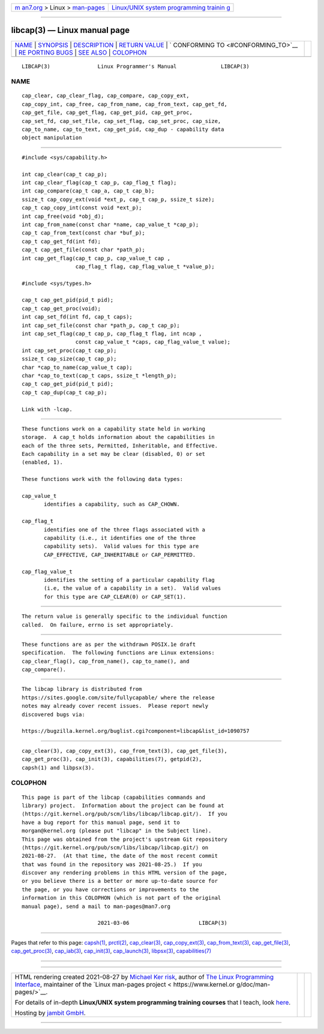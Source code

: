 .. container:: page-top

.. container:: nav-bar

   +----------------------------------+----------------------------------+
   | `m                               | `Linux/UNIX system programming   |
   | an7.org <../../../index.html>`__ | trainin                          |
   | > Linux >                        | g <http://man7.org/training/>`__ |
   | `man-pages <../index.html>`__    |                                  |
   +----------------------------------+----------------------------------+

--------------

libcap(3) — Linux manual page
=============================

+-----------------------------------+-----------------------------------+
| `NAME <#NAME>`__ \|               |                                   |
| `SYNOPSIS <#SYNOPSIS>`__ \|       |                                   |
| `DESCRIPTION <#DESCRIPTION>`__ \| |                                   |
| `RETURN VALUE <#RETURN_VALUE>`__  |                                   |
| \|                                |                                   |
| `                                 |                                   |
| CONFORMING TO <#CONFORMING_TO>`__ |                                   |
| \|                                |                                   |
| `RE                               |                                   |
| PORTING BUGS <#REPORTING_BUGS>`__ |                                   |
| \| `SEE ALSO <#SEE_ALSO>`__ \|    |                                   |
| `COLOPHON <#COLOPHON>`__          |                                   |
+-----------------------------------+-----------------------------------+
| .. container:: man-search-box     |                                   |
+-----------------------------------+-----------------------------------+

::

   LIBCAP(3)               Linux Programmer's Manual              LIBCAP(3)

NAME
-------------------------------------------------

::

          cap_clear, cap_clear_flag, cap_compare, cap_copy_ext,
          cap_copy_int, cap_free, cap_from_name, cap_from_text, cap_get_fd,
          cap_get_file, cap_get_flag, cap_get_pid, cap_get_proc,
          cap_set_fd, cap_set_file, cap_set_flag, cap_set_proc, cap_size,
          cap_to_name, cap_to_text, cap_get_pid, cap_dup - capability data
          object manipulation


---------------------------------------------------------

::

          #include <sys/capability.h>

          int cap_clear(cap_t cap_p);
          int cap_clear_flag(cap_t cap_p, cap_flag_t flag);
          int cap_compare(cap_t cap_a, cap_t cap_b);
          ssize_t cap_copy_ext(void *ext_p, cap_t cap_p, ssize_t size);
          cap_t cap_copy_int(const void *ext_p);
          int cap_free(void *obj_d);
          int cap_from_name(const char *name, cap_value_t *cap_p);
          cap_t cap_from_text(const char *buf_p);
          cap_t cap_get_fd(int fd);
          cap_t cap_get_file(const char *path_p);
          int cap_get_flag(cap_t cap_p, cap_value_t cap ,
                           cap_flag_t flag, cap_flag_value_t *value_p);

          #include <sys/types.h>

          cap_t cap_get_pid(pid_t pid);
          cap_t cap_get_proc(void);
          int cap_set_fd(int fd, cap_t caps);
          int cap_set_file(const char *path_p, cap_t cap_p);
          int cap_set_flag(cap_t cap_p, cap_flag_t flag, int ncap ,
                           const cap_value_t *caps, cap_flag_value_t value);
          int cap_set_proc(cap_t cap_p);
          ssize_t cap_size(cap_t cap_p);
          char *cap_to_name(cap_value_t cap);
          char *cap_to_text(cap_t caps, ssize_t *length_p);
          cap_t cap_get_pid(pid_t pid);
          cap_t cap_dup(cap_t cap_p);

          Link with -lcap.


---------------------------------------------------------------

::

          These functions work on a capability state held in working
          storage.  A cap_t holds information about the capabilities in
          each of the three sets, Permitted, Inheritable, and Effective.
          Each capability in a set may be clear (disabled, 0) or set
          (enabled, 1).

          These functions work with the following data types:

          cap_value_t
                 identifies a capability, such as CAP_CHOWN.

          cap_flag_t
                 identifies one of the three flags associated with a
                 capability (i.e., it identifies one of the three
                 capability sets).  Valid values for this type are
                 CAP_EFFECTIVE, CAP_INHERITABLE or CAP_PERMITTED.

          cap_flag_value_t
                 identifies the setting of a particular capability flag
                 (i.e, the value of a capability in a set).  Valid values
                 for this type are CAP_CLEAR(0) or CAP_SET(1).


-----------------------------------------------------------------

::

          The return value is generally specific to the individual function
          called.  On failure, errno is set appropriately.


-------------------------------------------------------------------

::

          These functions are as per the withdrawn POSIX.1e draft
          specification.  The following functions are Linux extensions:
          cap_clear_flag(), cap_from_name(), cap_to_name(), and
          cap_compare().


---------------------------------------------------------------------

::

          The libcap library is distributed from
          https://sites.google.com/site/fullycapable/ where the release
          notes may already cover recent issues.  Please report newly
          discovered bugs via:

          https://bugzilla.kernel.org/buglist.cgi?component=libcap&list_id=1090757


---------------------------------------------------------

::

          cap_clear(3), cap_copy_ext(3), cap_from_text(3), cap_get_file(3),
          cap_get_proc(3), cap_init(3), capabilities(7), getpid(2),
          capsh(1) and libpsx(3).

COLOPHON
---------------------------------------------------------

::

          This page is part of the libcap (capabilities commands and
          library) project.  Information about the project can be found at
          ⟨https://git.kernel.org/pub/scm/libs/libcap/libcap.git/⟩.  If you
          have a bug report for this manual page, send it to
          morgan@kernel.org (please put "libcap" in the Subject line).
          This page was obtained from the project's upstream Git repository
          ⟨https://git.kernel.org/pub/scm/libs/libcap/libcap.git/⟩ on
          2021-08-27.  (At that time, the date of the most recent commit
          that was found in the repository was 2021-08-25.)  If you
          discover any rendering problems in this HTML version of the page,
          or you believe there is a better or more up-to-date source for
          the page, or you have corrections or improvements to the
          information in this COLOPHON (which is not part of the original
          manual page), send a mail to man-pages@man7.org

                                  2021-03-06                      LIBCAP(3)

--------------

Pages that refer to this page: `capsh(1) <../man1/capsh.1.html>`__, 
`prctl(2) <../man2/prctl.2.html>`__, 
`cap_clear(3) <../man3/cap_clear.3.html>`__, 
`cap_copy_ext(3) <../man3/cap_copy_ext.3.html>`__, 
`cap_from_text(3) <../man3/cap_from_text.3.html>`__, 
`cap_get_file(3) <../man3/cap_get_file.3.html>`__, 
`cap_get_proc(3) <../man3/cap_get_proc.3.html>`__, 
`cap_iab(3) <../man3/cap_iab.3.html>`__, 
`cap_init(3) <../man3/cap_init.3.html>`__, 
`cap_launch(3) <../man3/cap_launch.3.html>`__, 
`libpsx(3) <../man3/libpsx.3.html>`__, 
`capabilities(7) <../man7/capabilities.7.html>`__

--------------

--------------

.. container:: footer

   +-----------------------+-----------------------+-----------------------+
   | HTML rendering        |                       | |Cover of TLPI|       |
   | created 2021-08-27 by |                       |                       |
   | `Michael              |                       |                       |
   | Ker                   |                       |                       |
   | risk <https://man7.or |                       |                       |
   | g/mtk/index.html>`__, |                       |                       |
   | author of `The Linux  |                       |                       |
   | Programming           |                       |                       |
   | Interface <https:     |                       |                       |
   | //man7.org/tlpi/>`__, |                       |                       |
   | maintainer of the     |                       |                       |
   | `Linux man-pages      |                       |                       |
   | project <             |                       |                       |
   | https://www.kernel.or |                       |                       |
   | g/doc/man-pages/>`__. |                       |                       |
   |                       |                       |                       |
   | For details of        |                       |                       |
   | in-depth **Linux/UNIX |                       |                       |
   | system programming    |                       |                       |
   | training courses**    |                       |                       |
   | that I teach, look    |                       |                       |
   | `here <https://ma     |                       |                       |
   | n7.org/training/>`__. |                       |                       |
   |                       |                       |                       |
   | Hosting by `jambit    |                       |                       |
   | GmbH                  |                       |                       |
   | <https://www.jambit.c |                       |                       |
   | om/index_en.html>`__. |                       |                       |
   +-----------------------+-----------------------+-----------------------+

--------------

.. container:: statcounter

   |Web Analytics Made Easy - StatCounter|

.. |Cover of TLPI| image:: https://man7.org/tlpi/cover/TLPI-front-cover-vsmall.png
   :target: https://man7.org/tlpi/
.. |Web Analytics Made Easy - StatCounter| image:: https://c.statcounter.com/7422636/0/9b6714ff/1/
   :class: statcounter
   :target: https://statcounter.com/
